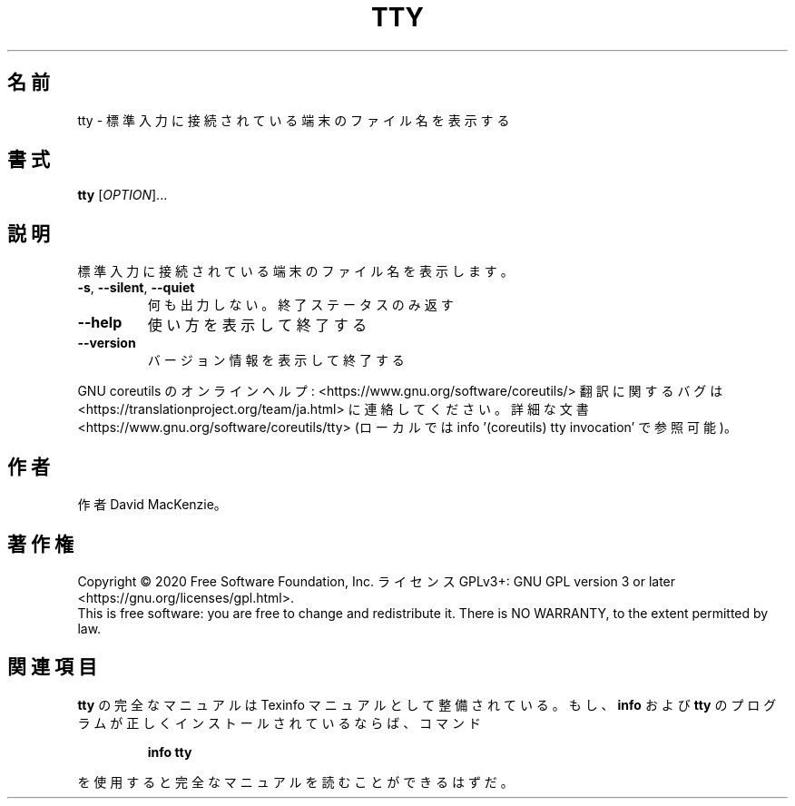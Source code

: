 .\" DO NOT MODIFY THIS FILE!  It was generated by help2man 1.47.13.
.TH TTY "1" "2021年5月" "GNU coreutils" "ユーザーコマンド"
.SH 名前
tty \- 標準入力に接続されている端末のファイル名を表示する
.SH 書式
.B tty
[\fI\,OPTION\/\fR]...
.SH 説明
.\" Add any additional description here
.PP
標準入力に接続されている端末のファイル名を表示します。
.TP
\fB\-s\fR, \fB\-\-silent\fR, \fB\-\-quiet\fR
何も出力しない。終了ステータスのみ返す
.TP
\fB\-\-help\fR
使い方を表示して終了する
.TP
\fB\-\-version\fR
バージョン情報を表示して終了する
.PP
GNU coreutils のオンラインヘルプ: <https://www.gnu.org/software/coreutils/>
翻訳に関するバグは <https://translationproject.org/team/ja.html> に連絡してください。
詳細な文書 <https://www.gnu.org/software/coreutils/tty>
(ローカルでは info '(coreutils) tty invocation' で参照可能)。
.SH 作者
作者 David MacKenzie。
.SH 著作権
Copyright \(co 2020 Free Software Foundation, Inc.
ライセンス GPLv3+: GNU GPL version 3 or later <https://gnu.org/licenses/gpl.html>.
.br
This is free software: you are free to change and redistribute it.
There is NO WARRANTY, to the extent permitted by law.
.SH 関連項目
.B tty
の完全なマニュアルは Texinfo マニュアルとして整備されている。もし、
.B info
および
.B tty
のプログラムが正しくインストールされているならば、コマンド
.IP
.B info tty
.PP
を使用すると完全なマニュアルを読むことができるはずだ。
